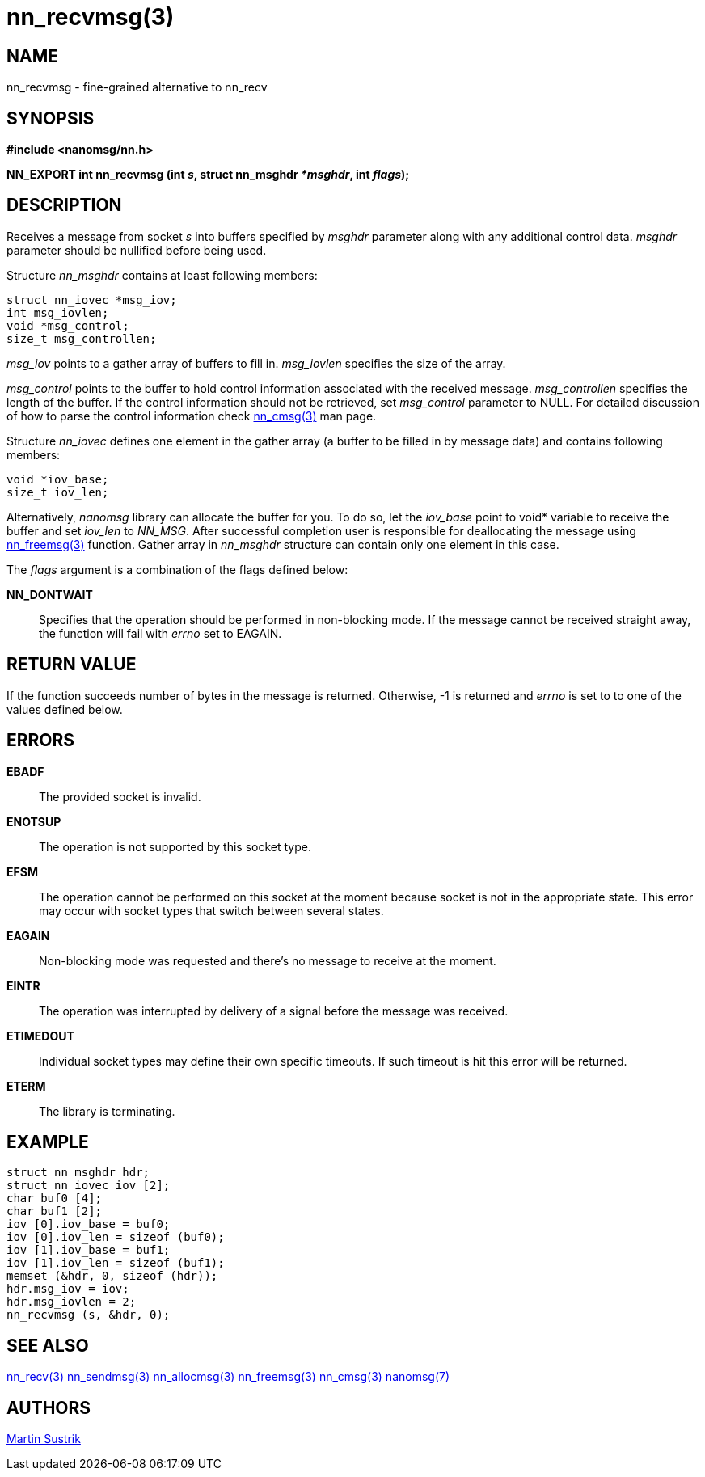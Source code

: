 nn_recvmsg(3)
=============

NAME
----
nn_recvmsg - fine-grained alternative to nn_recv


SYNOPSIS
--------
*#include <nanomsg/nn.h>*

*NN_EXPORT int nn_recvmsg (int 's', struct nn_msghdr '*msghdr', int 'flags');*


DESCRIPTION
-----------
Receives a message from socket 's' into buffers specified by 'msghdr' parameter
along with any additional control data. 'msghdr' parameter should be nullified
before being used.

Structure 'nn_msghdr' contains at least following members:

    struct nn_iovec *msg_iov;
    int msg_iovlen;
    void *msg_control;
    size_t msg_controllen;

'msg_iov' points to a gather array of buffers to fill in. 'msg_iovlen' specifies
the size of the array.

'msg_control' points to the buffer to hold control information  associated with
the received message. 'msg_controllen' specifies the length of the buffer.
If the control information should not be retrieved, set 'msg_control' parameter
to NULL. For detailed discussion of how to parse the control information check
<<nn_cmsg#,nn_cmsg(3)>> man page.

Structure 'nn_iovec' defines one element in the gather array (a buffer to be
filled in by message data) and contains following members:

    void *iov_base;
    size_t iov_len;

Alternatively, _nanomsg_ library can allocate the buffer for you. To do so,
let the 'iov_base' point to void* variable to receive the buffer and set
'iov_len' to _NN_MSG_. After successful completion user is responsible
for deallocating the message using <<nn_freemsg#,nn_freemsg(3)>> function. Gather
array in _nn_msghdr_ structure can contain only one element in this case.

The 'flags' argument is a combination of the flags defined below:

*NN_DONTWAIT*::
Specifies that the operation should be performed in non-blocking mode. If the
message cannot be received straight away, the function will fail with 'errno'
set to EAGAIN.


RETURN VALUE
------------
If the function succeeds number of bytes in the message is returned. Otherwise,
-1 is returned and 'errno' is set to to one of the values defined
below.


ERRORS
------
*EBADF*::
The provided socket is invalid.
*ENOTSUP*::
The operation is not supported by this socket type.
*EFSM*::
The operation cannot be performed on this socket at the moment because socket is
not in the appropriate state.  This error may occur with socket types that
switch between several states.
*EAGAIN*::
Non-blocking mode was requested and there's no message to receive at the moment.
*EINTR*::
The operation was interrupted by delivery of a signal before the message was
received.
*ETIMEDOUT*::
Individual socket types may define their own specific timeouts. If such timeout
is hit this error will be returned.
*ETERM*::
The library is terminating.

EXAMPLE
-------

----
struct nn_msghdr hdr;
struct nn_iovec iov [2];
char buf0 [4];
char buf1 [2];
iov [0].iov_base = buf0;
iov [0].iov_len = sizeof (buf0);
iov [1].iov_base = buf1;
iov [1].iov_len = sizeof (buf1);
memset (&hdr, 0, sizeof (hdr));
hdr.msg_iov = iov;
hdr.msg_iovlen = 2;
nn_recvmsg (s, &hdr, 0);
----


SEE ALSO
--------
<<nn_recv#,nn_recv(3)>>
<<nn_sendmsg#,nn_sendmsg(3)>>
<<nn_allocmsg#,nn_allocmsg(3)>>
<<nn_freemsg#,nn_freemsg(3)>>
<<nn_cmsg#,nn_cmsg(3)>>
<<nanomsg#,nanomsg(7)>>


AUTHORS
-------
link:mailto:sustrik@250bpm.com[Martin Sustrik]

